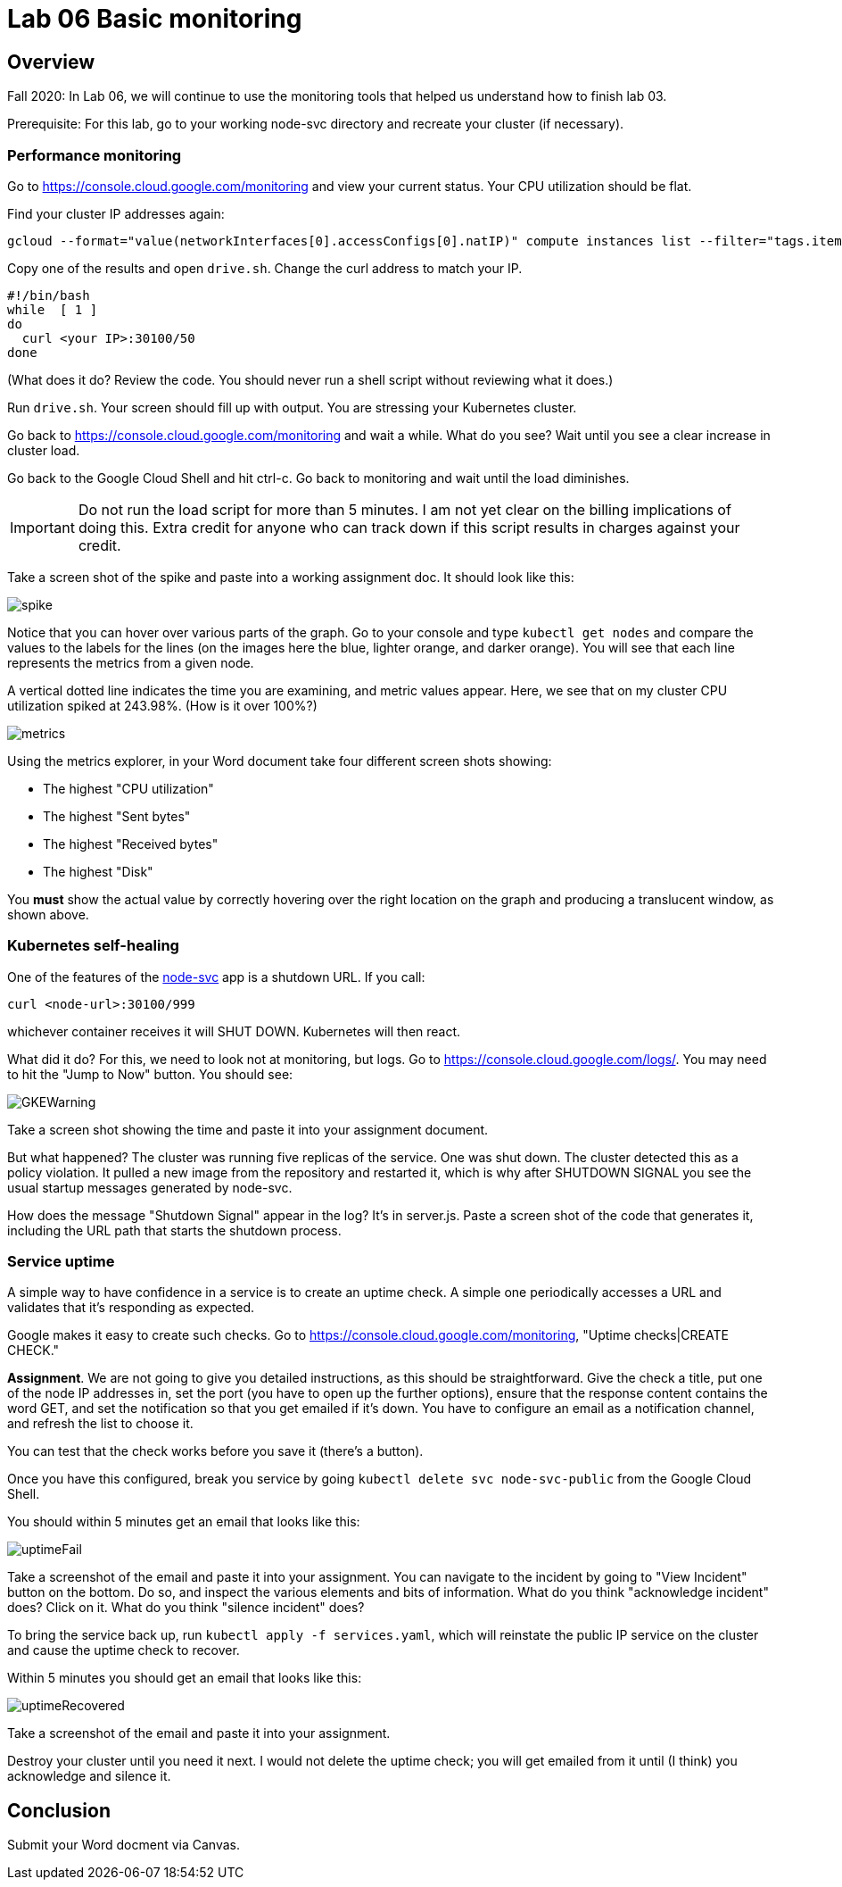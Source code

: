 = Lab 06 Basic monitoring

==  Overview

Fall 2020: In Lab 06, we will continue to use the monitoring tools that helped us understand how to finish lab 03. 

Prerequisite: For this lab, go to your working node-svc directory and recreate your cluster (if necessary). 

=== Performance monitoring

Go to https://console.cloud.google.com/monitoring and view your current status. Your CPU utilization should be flat. 

Find your cluster IP addresses again: 

[source,bash]
----
gcloud --format="value(networkInterfaces[0].accessConfigs[0].natIP)" compute instances list --filter="tags.items=node-svc-k8s"
----

Copy one of the results and open `drive.sh`. Change the curl address to match your IP. 

[source,bash]
----
#!/bin/bash
while  [ 1 ]
do
  curl <your IP>:30100/50 
done
----

(What does it do? Review the code. You should never run a shell script without reviewing what it does.)

Run `drive.sh`. Your screen should fill up with output. You are stressing your Kubernetes cluster.

Go back to https://console.cloud.google.com/monitoring and wait a while. What do you see? Wait until you see a clear increase in cluster load. 

Go back to the Google Cloud Shell and hit ctrl-c. Go back to monitoring and wait until the load diminishes. 

IMPORTANT: Do not run the load script for more than 5 minutes. I am not yet clear on the billing implications of doing this. Extra credit for anyone who can track down if this script results in charges against your credit. 

Take a screen shot of the spike and paste into a working assignment doc. It should look like this: 

image:images/spike.png[]

Notice that you can hover over various parts of the graph. Go to your console and type `kubectl get nodes` and compare the values to the labels for the lines (on the images here the blue, lighter orange, and darker orange). You will see that each line represents the metrics from a given node. 

A vertical dotted line indicates the time you are examining, and metric values appear. Here, we see that on my cluster CPU utilization spiked at 243.98%. (How is it over 100%?)

image:images/metrics.png[]

Using the metrics explorer, in your Word document take four different screen shots showing: 

* The highest "CPU utilization"
* The highest "Sent bytes"
* The highest "Received bytes"
* The highest "Disk"

You *must* show the actual value by correctly hovering over the right location on the graph and producing a translucent window, as shown above.

=== Kubernetes self-healing

One of the features of the https://github.com/dm-academy/node-svc[node-svc] app is a shutdown URL. If you call: 

`curl <node-url>:30100/999` 

whichever container receives it will SHUT DOWN. Kubernetes will then react. 

What did it do? For this, we need to look not at monitoring, but logs. Go to  https://console.cloud.google.com/logs/. You may need to hit the "Jump to Now" button. You should see: 

image::images/GKEWarning.png[]

Take a screen shot showing the time and paste it into your assignment document. 

But what happened? The cluster was running five replicas of the service. One was shut down. The cluster detected this as a policy violation. It pulled a new image from the repository and restarted it, which is why after SHUTDOWN SIGNAL you see the usual startup messages generated by node-svc. 

How does the message "Shutdown Signal" appear in the log? It's in server.js. Paste a screen shot of the code that generates it, including the URL path that starts the shutdown process.

=== Service uptime

A simple way to have confidence in a service is to create an uptime check. A simple one periodically accesses a URL and validates that it's responding as expected. 

Google makes it easy to create such checks. Go to  https://console.cloud.google.com/monitoring, "Uptime checks|CREATE CHECK."

*Assignment*. We are not going to give you detailed instructions, as this should be straightforward. Give the check a title, put one of the node IP addresses in, set the port (you have to open up the further options), ensure that the response content contains the word GET, and set the notification so that you get emailed if it's down. You have to configure an email as a notification channel, and refresh the list to choose it. 

You can test that the check works before you save it (there's a button).

Once you have this configured, break you service by going `kubectl delete svc node-svc-public` from the Google Cloud Shell. 

You should within 5 minutes get an email that looks like this: 

image:images/uptimeFail.png[]

Take a screenshot of the email and paste it into your assignment. You can navigate to the incident by going to "View Incident" button on the bottom. Do so, and inspect the various elements and bits of information. What do you think "acknowledge incident" does? Click on it. What do you think "silence incident" does?

To bring the service back up, run `kubectl apply -f services.yaml`, which will reinstate the public IP service on the cluster and cause the uptime check to recover.

Within 5 minutes you should get an email that looks like this: 

image:images/uptimeRecovered.png[]

Take a screenshot of the email and paste it into your assignment. 

Destroy your cluster until you need it next. I would not delete the uptime check; you will get emailed from it until (I think) you acknowledge and silence it.

== Conclusion

Submit your Word docment via Canvas. 


 

